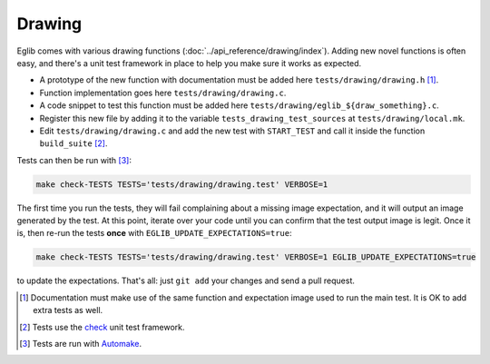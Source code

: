 Drawing
=======

Eglib comes with various drawing functions (:doc:`../api_reference/drawing/index`). Adding new novel functions is often easy, and there's a unit test framework in place to help you make sure it works as expected.

- A prototype of the new function with documentation must be added here ``tests/drawing/drawing.h`` [1]_.
- Function implementation goes here ``tests/drawing/drawing.c``.
- A code snippet to test this function must be added here ``tests/drawing/eglib_${draw_something}.c``.
- Register this new file by adding it to the variable ``tests_drawing_test_sources`` at ``tests/drawing/local.mk``.
- Edit ``tests/drawing/drawing.c`` and add the new test with ``START_TEST`` and call it inside the function ``build_suite`` [2]_.

Tests can then be run with [3]_:

.. code:: bash

  make check-TESTS TESTS='tests/drawing/drawing.test' VERBOSE=1

The first time you run the tests, they will fail complaining about a missing image expectation, and it will output an image generated by the test. At this point, iterate over your code until you can confirm that the test output image is legit. Once it is, then re-run the tests **once** with ``EGLIB_UPDATE_EXPECTATIONS=true``:

.. code:: bash

  make check-TESTS TESTS='tests/drawing/drawing.test' VERBOSE=1 EGLIB_UPDATE_EXPECTATIONS=true

to update the expectations. That's all: just ``git add`` your changes and send a pull request.

.. [1] Documentation must make use of the same function and expectation image used to run the main test. It is OK to add extra tests as well.
.. [2] Tests use the `check <https://libcheck.github.io/check/>`_ unit test framework.
.. [3] Tests are run with `Automake <https://www.gnu.org/software/automake/manual/html_node/Tests.html>`_.